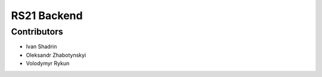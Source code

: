 RS21 Backend
============

Contributors
------------

* Ivan Shadrin
* Oleksandr Zhabotynskyi
* Volodymyr Rykun

